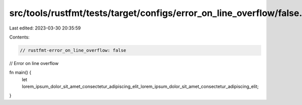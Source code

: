 src/tools/rustfmt/tests/target/configs/error_on_line_overflow/false.rs
======================================================================

Last edited: 2023-03-30 20:35:59

Contents:

.. code-block:: rs

    // rustfmt-error_on_line_overflow: false
// Error on line overflow

fn main() {
    let lorem_ipsum_dolor_sit_amet_consectetur_adipiscing_elit_lorem_ipsum_dolor_sit_amet_consectetur_adipiscing_elit;
}


